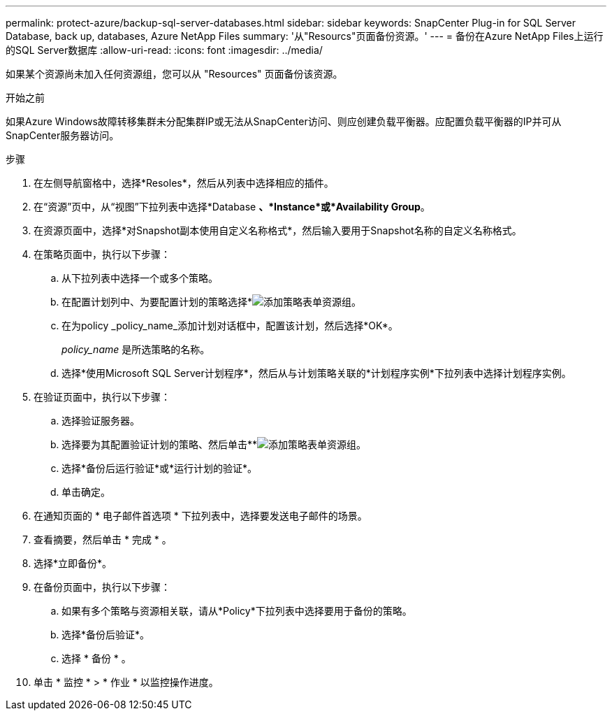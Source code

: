 ---
permalink: protect-azure/backup-sql-server-databases.html 
sidebar: sidebar 
keywords: SnapCenter Plug-in for SQL Server Database, back up, databases, Azure NetApp Files 
summary: '从"Resourcs"页面备份资源。' 
---
= 备份在Azure NetApp Files上运行的SQL Server数据库
:allow-uri-read: 
:icons: font
:imagesdir: ../media/


[role="lead"]
如果某个资源尚未加入任何资源组，您可以从 "Resources" 页面备份该资源。

.开始之前
如果Azure Windows故障转移集群未分配集群IP或无法从SnapCenter访问、则应创建负载平衡器。应配置负载平衡器的IP并可从SnapCenter服务器访问。

.步骤
. 在左侧导航窗格中，选择*Resoles*，然后从列表中选择相应的插件。
. 在“资源”页中，从“视图”下拉列表中选择*Database *、*Instance*或*Availability Group*。
. 在资源页面中，选择*对Snapshot副本使用自定义名称格式*，然后输入要用于Snapshot名称的自定义名称格式。
. 在策略页面中，执行以下步骤：
+
.. 从下拉列表中选择一个或多个策略。
.. 在配置计划列中、为要配置计划的策略选择*image:../media/add_policy_from_resourcegroup.gif["添加策略表单资源组"]。
.. 在为policy _policy_name_添加计划对话框中，配置该计划，然后选择*OK*。
+
_policy_name_ 是所选策略的名称。

.. 选择*使用Microsoft SQL Server计划程序*，然后从与计划策略关联的*计划程序实例*下拉列表中选择计划程序实例。


. 在验证页面中，执行以下步骤：
+
.. 选择验证服务器。
.. 选择要为其配置验证计划的策略、然后单击**image:../media/add_policy_from_resourcegroup.gif["添加策略表单资源组"]。
.. 选择*备份后运行验证*或*运行计划的验证*。
.. 单击确定。


. 在通知页面的 * 电子邮件首选项 * 下拉列表中，选择要发送电子邮件的场景。
. 查看摘要，然后单击 * 完成 * 。
. 选择*立即备份*。
. 在备份页面中，执行以下步骤：
+
.. 如果有多个策略与资源相关联，请从*Policy*下拉列表中选择要用于备份的策略。
.. 选择*备份后验证*。
.. 选择 * 备份 * 。


. 单击 * 监控 * > * 作业 * 以监控操作进度。

